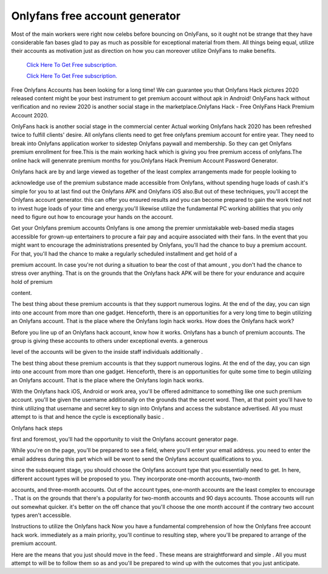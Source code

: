 Onlyfans free account generator
~~~~~~~~~~~~

Most of the main workers were right now celebs before bouncing on OnlyFans, so it ought not be strange that they have considerable fan bases glad to pay as much as possible for exceptional material from them. All things being equal, utilize their accounts as motivation just as direction on how you can moreover utilize OnlyFans to make benefits. 

  `Click Here To Get Free subscription.
  <https://bit.ly/2UUA278>`_
  
  `Click Here To Get Free subscription.
  <https://bit.ly/3eOqgJq>`_


Free Onlyfans Accounts has been looking for a long time! We can guarantee you that Onlyfans Hack pictures 2020 released content might be your best instrument to get premium account without apk in Android! OnlyFans hack without verification and no review 2020 is another social stage in the marketplace.Onlyfans Hack - Free OnlyFans Hack Premium Account 2020. 

 

OnlyFans hack is another social stage in the commercial center Actual working Onlyfans hack 2020 has been refreshed twice to fulfill clients' desire. All onlyfans clients need to get free onlyfans premium account for entire year. They need to break into Onlyfans application worker to sidestep Onlyfans paywall and membership. So they can get Onlyfans premium enrollment for free.This is the main working hack which is giving you free premium access of onlyfans.The online hack will genenrate premium months for you.Onlyfans Hack Premium Account Password Generator. 

Onlyfans hack are by and large viewed as together of the least complex arrangements made for people looking to 

acknowledge use of the premium substance made accessible from Onlyfans, without spending huge loads of cash.it's simple for you to at last find out the Onlyfans APK and Onlyfans iOS also.But out of these techniques, you'll accept the Onlyfans account generator. this can offer you ensured results and you can become prepared to gain the work tried not to invest huge loads of your time and energy.you'll likewise utilize the fundamental PC working abilities that you only need to figure out how to encourage your hands on the account. 

Get your Onlyfans premium accounts Onlyfans is one among the premier unmistakable web-based media stages accessible for grown-up entertainers to procure a fair pay and acquire associated with their fans. In the event that you might want to encourage the administrations presented by Onlyfans, you'll had the chance to buy a premium account. For that, you'll had the chance to make a regularly scheduled installment and get hold of a 

premium account. In case you're not during a situation to bear the cost of that amount , you don't had the chance to stress over anything. That is on the grounds that the Onlyfans hack APK will be there for your endurance and acquire hold of premium 

content. 

The best thing about these premium accounts is that they support numerous logins. At the end of the day, you can sign into one account from more than one gadget. Henceforth, there is an opportunities for a very long time to begin utilizing an Onlyfans account. That is the place where the Onlyfans login hack works. How does the Onlyfans hack work? 

Before you line up of an Onlyfans hack account, know how it works. Onlyfans has a bunch of premium accounts. The group is giving these accounts to others under exceptional events. a generous 

level of the accounts will be given to the inside staff individuals additionally . 

The best thing about these premium accounts is that they support numerous logins. At the end of the day, you can sign into one account from more than one gadget. Henceforth, there is an opportunities for quite some time to begin utilizing an Onlyfans account. That is the place where the Onlyfans login hack works. 

With the Onlyfans hack iOS, Android or work area, you'll be offered admittance to something like one such premium account. you'll be given the username additionally on the grounds that the secret word. Then, at that point you'll have to think utilizing that username and secret key to sign into Onlyfans and access the substance advertised. All you must attempt to is that and hence the cycle is exceptionally basic . 

Onlyfans hack steps 

first and foremost, you'll had the opportunity to visit the Onlyfans account generator page. 

While you're on the page, you'll be prepared to see a field, where you'll enter your email address. you need to enter the email address during this part which will be wont to send the Onlyfans account qualifications to you. 

since the subsequent stage, you should choose the Onlyfans account type that you essentially need to get. In here, different account types will be proposed to you. They incorporate one-month accounts, two-month 

accounts, and three-month accounts. Out of the account types, one-month accounts are the least complex to encourage . That is on the grounds that there's a popularity for two-month accounts and 90 days accounts. Those accounts will run out somewhat quicker. it's better on the off chance that you'll choose the one month account if the contrary two account types aren't accessible. 

Instructions to utilize the Onlyfans hack Now you have a fundamental comprehension of how the Onlyfans free account hack work. immediately as a main priority, you'll continue to resulting step, where you'll be prepared to arrange of the premium account. 

Here are the means that you just should move in the feed . These means are straightforward and simple . All you must attempt to will be to follow them so as and you'll be prepared to wind up with the outcomes that you just anticipate.